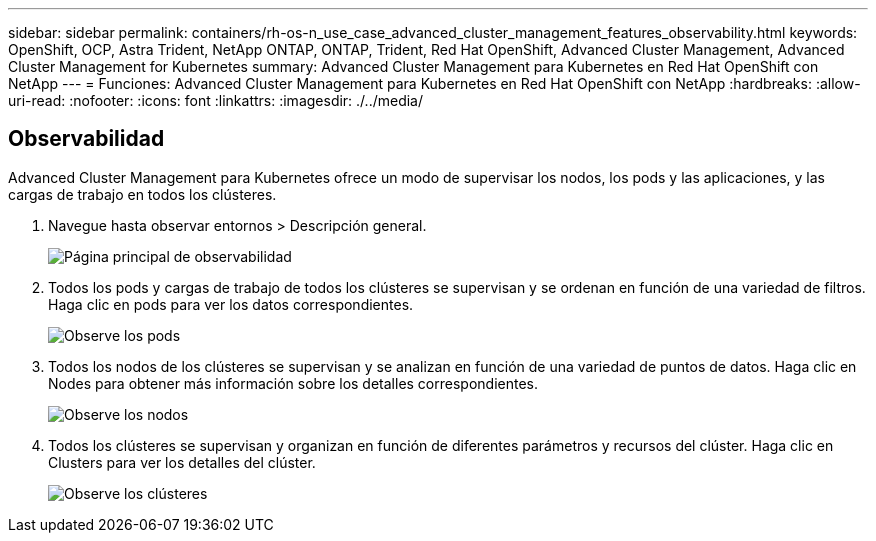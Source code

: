 ---
sidebar: sidebar 
permalink: containers/rh-os-n_use_case_advanced_cluster_management_features_observability.html 
keywords: OpenShift, OCP, Astra Trident, NetApp ONTAP, ONTAP, Trident, Red Hat OpenShift, Advanced Cluster Management, Advanced Cluster Management for Kubernetes 
summary: Advanced Cluster Management para Kubernetes en Red Hat OpenShift con NetApp 
---
= Funciones: Advanced Cluster Management para Kubernetes en Red Hat OpenShift con NetApp
:hardbreaks:
:allow-uri-read: 
:nofooter: 
:icons: font
:linkattrs: 
:imagesdir: ./../media/




== Observabilidad

Advanced Cluster Management para Kubernetes ofrece un modo de supervisar los nodos, los pods y las aplicaciones, y las cargas de trabajo en todos los clústeres.

. Navegue hasta observar entornos > Descripción general.
+
image::redhat_openshift_image82.jpg[Página principal de observabilidad]

. Todos los pods y cargas de trabajo de todos los clústeres se supervisan y se ordenan en función de una variedad de filtros. Haga clic en pods para ver los datos correspondientes.
+
image::redhat_openshift_image83.jpg[Observe los pods]

. Todos los nodos de los clústeres se supervisan y se analizan en función de una variedad de puntos de datos. Haga clic en Nodes para obtener más información sobre los detalles correspondientes.
+
image::redhat_openshift_image84.jpg[Observe los nodos]

. Todos los clústeres se supervisan y organizan en función de diferentes parámetros y recursos del clúster. Haga clic en Clusters para ver los detalles del clúster.
+
image::redhat_openshift_image85.jpg[Observe los clústeres]


